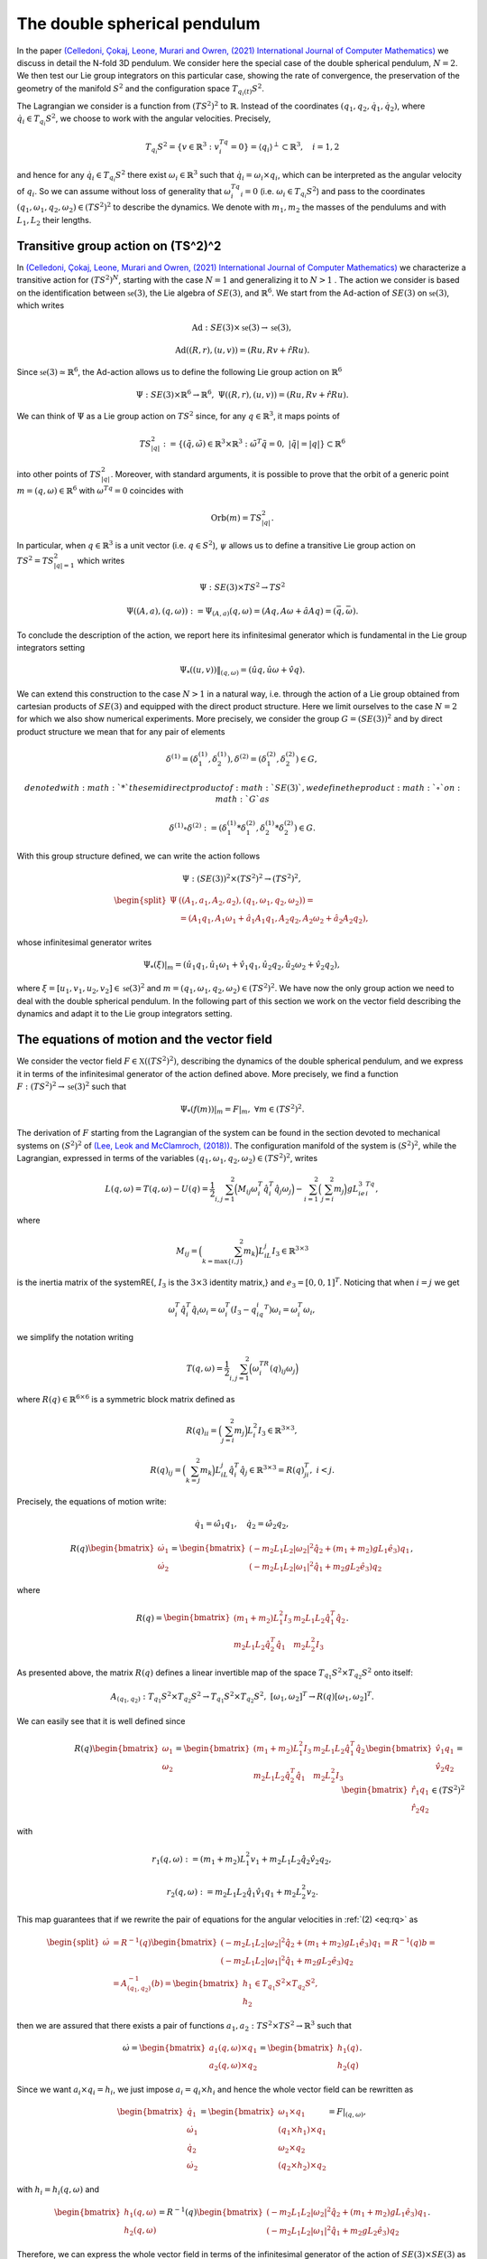 .. _double_sph_pend:

=============================
The double spherical pendulum
=============================

In the paper `(Celledoni, Çokaj, Leone, Murari and Owren, (2021) International Journal of Computer Mathematics) <https://doi.org/10.1080/00207160.2021.1966772>`_ we discuss in detail the N-fold 3D pendulum. 
We consider here the special case of the double spherical pendulum,  :math:`N = 2`. 
We then test our Lie group integrators on this particular case, showing the rate of convergence, the preservation of the geometry of the manifold :math:`S^2` and the configuration space :math:`T_{q_{i}(t)}S^2`.

The Lagrangian we consider is a function from :math:`(TS^2)^2` to :math:`\mathbb{R}`. Instead of the coordinates :math:`(q_1, q_2,\dot{q}_1, \dot{q}_2)`, where :math:`\dot{q}_i\in T_{q_i}S^2`, we choose to work with the angular velocities. 
Precisely, 

.. math::
    :name: eq: 
    
    \begin{align}
        T_{q_i}S^2 = \{v\in\mathbb{R}^3:\;v^Tq_i=0\} = \langle q_i\rangle ^{\perp} \subset \mathbb{R}^3, \quad i = 1,2
    \end{align}

and hence for any :math:`\dot{q}_i\in T_{q_i}S^2` there exist :math:`\omega_i\in\mathbb{R}^3` such that :math:`\dot{q}_i=\omega_i\times q_i`, which can be interpreted as the angular velocity of :math:`q_i`. 
So we can assume without loss of generality that :math:`\omega_i^Tq_i=0` (i.e. :math:`\omega_i\in T_{q_i}S^2`) and pass to the coordinates :math:`(q_1,\omega_1,q_2,\omega_2)\in (TS^2)^2` to describe the dynamics.  
We denote with :math:`m_1, m_2` the masses of the pendulums and with :math:`L_1, L_2` their lengths.


.. _trans_action:

Transitive group action on (TS^2)^2
-----------------------------------

In `(Celledoni, Çokaj, Leone, Murari and Owren, (2021) International Journal of Computer Mathematics) <https://doi.org/10.1080/00207160.2021.1966772>`_ we characterize a transitive action for :math:`(TS^2)^N`, starting with the case :math:`N=1` and generalizing it to :math:`N>1` . 
The action we consider is based on the identification between :math:`\mathfrak{se}(3)`, the Lie algebra of :math:`SE(3)`, and :math:`\mathbb{R}^6`. We start from the Ad-action of :math:`SE(3)` on :math:`\mathfrak{se}(3)`, which writes

.. math::
    :name: eq: 
    
    \begin{align}
        \textrm{Ad} : SE(3)\times \mathfrak{se}(3) \rightarrow \mathfrak{se}(3),
    \end{align}

.. math::
    :name: eq: 
    
    \begin{align}
        \textrm{Ad}((R,r),(u,v)) = (Ru,Rv+\hat{r}Ru).
    \end{align}

Since :math:`\mathfrak{se}(3)\simeq \mathbb{R}^6`, the Ad-action allows us to define the following Lie group action on :math:`\mathbb{R}^6`

.. math::
    :name: eq: 
    
    \begin{align}
        \Psi: SE(3)\times\mathbb{R}^6\rightarrow \mathbb{R}^6,\;\;\Psi((R,r),(u,v)) = (Ru,Rv+\hat{r}Ru).
    \end{align}

We can think of :math:`\Psi` as a Lie group action on :math:`TS^2` since, for any :math:`q\in\mathbb{R}^3`, it maps points of

.. math::
    :name: eq: 
    
    \begin{align}
        TS_{|q|}^2:=\{(\tilde{q},\tilde{\omega})\in \mathbb{R}^3\times\mathbb{R}^3:\; \tilde{\omega}^T\tilde{q}=0,\;|\tilde{q}|=|q|\}\subset \mathbb{R}^6
    \end{align}

into other points of :math:`TS_{|q|}^2`. Moreover, with standard arguments, it is possible to prove that the orbit of a generic point :math:`m=(q,\omega)\in\mathbb{R}^6` with :math:`\omega^Tq=0` coincides with

.. math::
    :name: eq: 
    
    \begin{align}
        \textrm{Orb}(m)=TS_{|q|}^2.
    \end{align}

In particular, when :math:`q\in\mathbb{R}^3` is a unit vector (i.e. :math:`q\in S^2`), :math:`\psi` allows us to define a transitive Lie group action on :math:`TS^2=TS_{|q|=1}^2` which writes

.. math::
    :name: eq: 
    
    \begin{align}
        \Psi : SE(3)\times TS^2 \rightarrow TS^2
    \end{align}

.. math::
    :name: eq: 
    
    \begin{align}
        \Psi((A,a),(q,\omega)) := \Psi_{(A,a)}(q,\omega) =  (Aq,A\omega + \hat{a}Aq)=(\bar{q},\bar{\omega}).
    \end{align}

To conclude the description of the action, we report here its infinitesimal generator which is fundamental in the Lie group integrators setting

.. math::
    :name: eq: 
    
    \begin{align}
        \Psi_*((u,v))\|_{(q,\omega)} =(\hat{u}q,\hat{u}\omega + \hat{v}q).
    \end{align}

We can extend this construction to the case :math:`N>1` in a natural way, i.e. through the action of a Lie group obtained from cartesian products of :math:`SE(3)` and equipped with the direct product structure. 
Here we limit ourselves to the case :math:`N=2` for which we also show numerical experiments. 
More precisely, we consider the group :math:`G=(SE(3))^2` and by direct product structure we mean that for any pair of elements 

.. math::
    :name: eq: 
    
    \begin{align}
        \delta^{(1)}=(\delta^{(1)}_1, \delta^{(1)}_2), \delta^{(2)}=(\delta^{(2)}_1, \delta^{(2)}_2)\in G,
    \end{align}
    
    denoted with :math:`*` the semidirect product of :math:`SE(3)`, we define the product :math:`\circ` on :math:`G` as

.. math::
    :name: eq: 
    
    \begin{align}
        \delta^{(1)}\circ \delta^{(2)} := (\delta^{(1)}_1 * \delta^{(2)}_1, \delta^{(1)}_2 * \delta^{(2)}_2)\in G.
    \end{align}

With this group structure defined, we can write the action follows

.. math::
    :name: eq: 
    
    \begin{align}
        \Psi : (SE(3))^2\times (TS^2)^2 \rightarrow (TS^2)^2,
    \end{align}

.. math::
    :name: eq: 
    
    \begin{align}
        \begin{split}
        \Psi&((A_1,a_1, A_2,a_2),(q_1,\omega_1, q_2,\omega_2)) =\\ &=(A_1q_1,A_1\omega_1+\hat{a}_1A_1q_1, A_2q_2,A_2\omega_2+\hat{a}_2A_2q_2),
        \end{split}
    \end{align}

whose infinitesimal generator writes

.. math::
    :name: eq: 
    
    \begin{align}
        \Psi_*(\xi)\vert_m =(\hat{u}_1q_1,\hat{u}_1\omega_1+\hat{v}_1q_1, \hat{u}_2q_2,\hat{u}_2\omega_2+\hat{v}_2q_2),
    \end{align}

where :math:`\xi=[u_1,v_1, u_2,v_2]\in\mathfrak{se}(3)^2` and :math:`m=(q_1,\omega_1, q_2,\omega_2)\in (TS^2)^2`.
We have now the only group action we need to deal with the double spherical pendulum. In the following part of this section we work on the vector field describing the dynamics and adapt it to the Lie group integrators setting.


The equations of motion and the vector field
--------------------------------------------

We consider the vector field :math:`F\in\mathfrak{X}((TS^2)^2)`, describing the dynamics of the double spherical pendulum, and we express it in terms of the infinitesimal generator of the action defined above. 
More precisely, we find a function :math:`F:(TS^2)^2\rightarrow \mathfrak{se}(3)^2` such that

.. math::
    :name: eq: 
    
    \begin{align}
        \Psi_*(f(m))\vert_m = F\vert_m,\;\;\forall m\in (TS^2)^2.
    \end{align}

The derivation of :math:`F` starting from the Lagrangian of the system can be found in the section devoted to mechanical systems on :math:`(S^2)^2` of `(Lee, Leok and McClamroch, (2018)) <https://doi.org/10.1007/978-3-319-56953-6>`_. 
The configuration manifold of the system is :math:`(S^2)^2`, while the Lagrangian, expressed in terms of the variables :math:`(q_1,\omega_1, q_2,\omega_2)\in (TS^2)^2`, writes

.. math::
    :name: eq: 
    
    \begin{align}
        L(q,\omega) = T(q,\omega)-U(q) =\frac{1}{2}\sum_{i,j=1}^2\Big(M_{ij}\omega_i^T\hat{q}_i^T\hat{q}_j\omega_j\Big) - \sum_{i=1}^2\Big(\sum_{j=i}^2 m_j\Big)gL_ie_3^Tq_i,
    \end{align}

where

.. math::
    :name: eq: 
    
    \begin{align}
        M_{ij} =\Big(\sum_{k=\textrm{max}\{i,j\}}^2 m_k\Big)L_iL_j I_3\in\mathbb{R}^{3\times 3}
    \end{align}

is the inertia matrix of the system\RE{, :math:`I_3` is the :math:`3\times 3` identity matrix,} and :math:`e_3 = [0,0,1]^T`. Noticing that when :math:`i=j` we get

.. math::
    :name: eq: 
    
    \begin{align}
        \omega_i^T\hat{q}_i^T\hat{q}_i\omega_i = \omega_i^T(I_3-q_iq_i^T)\omega_i = \omega_i^T\omega_i,
    \end{align}

we simplify the notation writing 

.. math::
    :name: eq: 
    
    \begin{align}
        T(q,\omega) = \frac{1}{2}\sum_{i,j=1}^2\Big(\omega_i^TR(q)_{ij}\omega_j\Big)
    \end{align}

where :math:`R(q)\in\mathbb{R}^{6\times 6}` is a symmetric block matrix defined as

.. math::
    :name: eq: 
    
    \begin{align}
        R(q)_{ii} = \Big(\sum_{j=i}^2m_j\Big)L_i^2I_3\in\mathbb{R}^{3\times 3},
    \end{align}


.. math::
    :name: eq: 
    
    \begin{align}
        R(q)_{ij} = \Big(\sum_{k=j}^2 m_k\Big)L_iL_j\hat{q}_i^T\hat{q}_j\in\mathbb{R}^{3\times 3} = R(q)_{ji}^T,\; i<j.
    \end{align}


Precisely, the equations of motion write:

.. math::
    :name: eq: 
    
    \begin{align}
        \dot{q}_1 = \hat{\omega}_1q_1,\quad \dot{q}_2 = \hat{\omega}_2q_2,
    \end{align}

.. math::
    :name: eq: 
    
    \begin{align}
        R(q)\begin{bmatrix}
        \dot{\omega}_1 \\ \dot{\omega}_2
        \end{bmatrix}= 
        \begin{bmatrix}
        (-m_2L_1L_2|\omega_2|^2\hat{q}_2 + (m_1+m_2)gL_1\hat{e}_3)q_1 \\
        (-m_2L_1L_2|\omega_1|^2\hat{q}_1 + m_2gL_2\hat{e}_3)q_2
        \end{bmatrix},
    \end{align}

where 

.. math::
    :name: eq: 
    
    \begin{align}
        R(q) = \begin{bmatrix}
        (m_1+m_2)L_1^2I_3 & m_2L_1L_2\hat{q}_1^T\hat{q}_2 \\
        m_2L_1L_2\hat{q}_2^T\hat{q}_1 & m_2L_2^2I_3
        \end{bmatrix}.
    \end{align}

As presented above, the matrix :math:`R(q)` defines a linear invertible map of the space :math:`T_{q_1}S^2\times T_{q_2}S^2` onto itself:

.. math::
    :name: eq: 
    
    \begin{align}
        A_{(q_1,q_2)}:T_{q_1}S^2\times T_{q_2}S^2\rightarrow T_{q_1}S^2\times T_{q_2}S^2,\;[\omega_1,\omega_2]^T\rightarrow R(q)[\omega_1,\omega_2]^T.
    \end{align}

We can easily see that it is well defined since

.. math::
    :name: eq: rq
    
    \begin{align}
        R(q)\begin{bmatrix}
        \omega_1 \\ \omega_2
        \end{bmatrix} = \begin{bmatrix}
        (m_1+m_2)L_1^2I_3 & m_2L_1L_2\hat{q}_1^T\hat{q}_2 \\
        m_2L_1L_2\hat{q}_2^T\hat{q}_1 & m_2L_2^2I_3
        \end{bmatrix}\begin{bmatrix}
        \hat{v}_1q_1 \\ \hat{v}_2q_2
        \end{bmatrix} = \begin{bmatrix}
        \hat{r}_1q_1\\ \hat{r}_2q_2 
        \end{bmatrix}\in (TS^2)^2
    \end{align}

with 

.. math::
    :name: eq: 
    
    \begin{align}
        r_1(q,\omega):=(m_1+m_2)L_1^2v_1+m_2L_1L_2\hat{q}_2\hat{v}_2q_2,
    \end{align} 

.. math::
    :name: eq: 
    
    \begin{align} 
        r_2(q,\omega):=m_2L_1L_2\hat{q}_1\hat{v}_1q_1+m_2L_2^2v_2. 
    \end{align}

This map guarantees that if we rewrite the pair of equations for the angular velocities in :ref:`(2) <eq:rq>` as

.. math::
    :name: eq: 
    
    \begin{align}
        \begin{split}
        \dot{\omega}&= R^{-1}(q)\begin{bmatrix}
        (-m_2L_1L_2|\omega_2|^2\hat{q}_2 + (m_1+m_2)gL_1\hat{e}_3)q_1 \\
        (-m_2L_1L_2|\omega_1|^2\hat{q}_1 + m_2gL_2\hat{e}_3)q_2
        \end{bmatrix}=R^{-1}(q)b=\\
        &=A_{(q_1,q_2)}^{-1}(b)=\begin{bmatrix}
        h_1 \\ h_2
        \end{bmatrix}\in T_{q_1}S^2\times T_{q_2}S^2,
        \end{split}
    \end{align}

then we are assured that there exists a pair of functions :math:`a_1,a_2:TS^2\times TS^2\rightarrow\mathbb{R}^3` such that

.. math::
    :name: eq: 
    
    \begin{align}
        \dot{\omega} = \begin{bmatrix}
        a_1(q,\omega)\times q_1 \\ a_2(q,\omega)\times q_2
        \end{bmatrix} = \begin{bmatrix}
        h_1(q) \\ h_2(q)
        \end{bmatrix}.
    \end{align}

Since we want :math:`a_i\times q_i = h_i`, we just impose :math:`a_i=q_i\times h_i` and hence the whole vector field can be rewritten as

.. math::
    :name: eq: 
    
    \begin{align}
        \begin{bmatrix}
        \dot{q}_1 \\ \dot{\omega}_1 \\ \dot{q}_2 \\ \dot{\omega}_2
        \end{bmatrix} = \begin{bmatrix}
        \omega_1 \times q_1 \\ (q_1\times h_1)\times q_1 \\ \omega_2\times q_2 \\ (q_2\times h_2)\times q_2
        \end{bmatrix} = F\vert_{(q,\omega)},
    \end{align}

with :math:`h_i=h_i(q,\omega)` and

.. math::
    :name: eq: 
    
    \begin{align}
        \begin{bmatrix}
        h_1(q,\omega) \\ h_2(q,\omega)
        \end{bmatrix} = R^{-1}(q)\begin{bmatrix}
        (-m_2L_1L_2|\omega_2|^2\hat{q}_2 + (m_1+m_2)gL_1\hat{e}_3)q_1 \\
        (-m_2L_1L_2|\omega_1|^2\hat{q}_1 + m_2gL_2\hat{e}_3)q_2
        \end{bmatrix}.
    \end{align}

Therefore, we can express the whole vector field in terms of the infinitesimal generator of the action of :math:`SE(3)\times SE(3)` as

.. math::
    :name: eq: 
    
    \begin{align}
        \Psi_*(f(q,\omega))\vert_{(q,\omega)}=F\vert_{(q,\omega)}
    \end{align}

through the function

.. math::
    :name: eq: 
    
    \begin{align}
        f : TS^2\times TS^2\rightarrow \mathfrak{se}(3)\times\mathfrak{se}(3)\simeq \mathbb{R}^{12},\;\;(q,\omega)\rightarrow (\omega_1, q_1\times h_1, \omega_2,q_2\times h_2).
    \end{align}